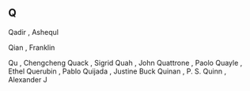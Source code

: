 ** Q

   Qadir                   , Ashequl

   Qian                    , Franklin

   Qu                      , Chengcheng
   Quack                   , Sigrid
   Quah                    , John
   Quattrone               , Paolo
   Quayle                  , Ethel
   Querubin                , Pablo
   Quijada                 , Justine Buck
   Quinan                  , P. S.
   Quinn                   , Alexander J
